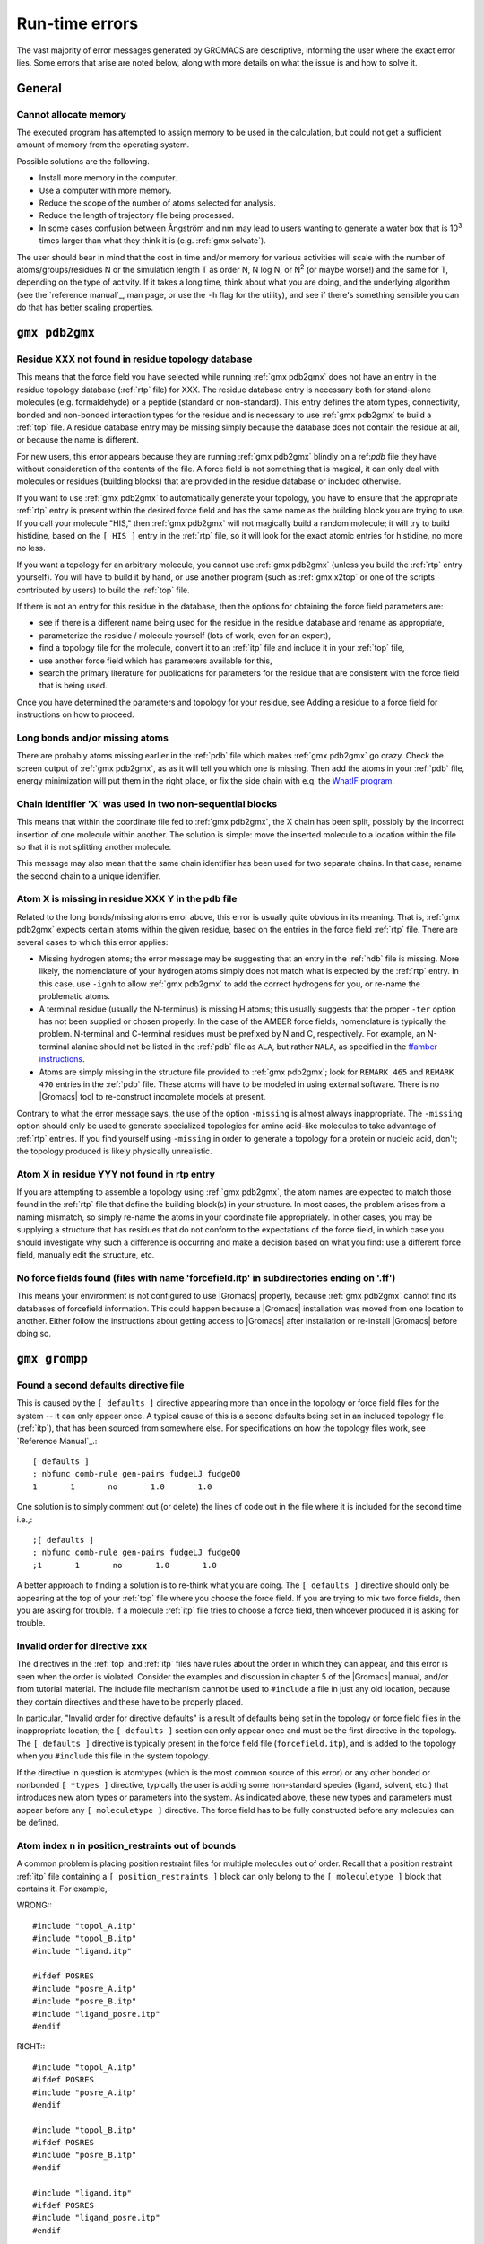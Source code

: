 Run-time errors
===============

The vast majority of error messages generated by GROMACS are descriptive,
informing the user where the exact error lies. Some errors that arise are noted
below, along with more details on what the issue is and how to solve it.

General
-------

Cannot allocate memory
^^^^^^^^^^^^^^^^^^^^^^

The executed program has attempted to assign memory to be used in the
calculation, but could not get a sufficient amount of memory from the operating
system.

Possible solutions are the following.

* Install more memory in the computer.
* Use a computer with more memory.
* Reduce the scope of the number of atoms selected for analysis.
* Reduce the length of trajectory file being processed.
* In some cases confusion between Ångström and nm may lead to users wanting
  to generate a water box that is 10\ :sup:`3` times larger than what they
  think it is (e.g. :ref:`gmx solvate`).

The user should bear in mind that the cost in time and/or memory for various
activities will scale with the number of atoms/groups/residues N or the
simulation length T as order N, N log N, or N\ :sup:`2` (or maybe worse!) and
the same for T, depending on the type of activity. If it takes a long time,
think about what you are doing, and the underlying algorithm (see the
`reference manual`_, man page, or use the ``-h`` flag for the utility), and see
if there's something sensible you can do that has better scaling properties.

``gmx pdb2gmx``
---------------

Residue XXX not found in residue topology database
^^^^^^^^^^^^^^^^^^^^^^^^^^^^^^^^^^^^^^^^^^^^^^^^^^

This means that the force field you have selected while running
:ref:`gmx pdb2gmx` does not have an entry in the residue topology database
(:ref:`rtp` file) for XXX. The residue database entry is necessary both for
stand-alone molecules (e.g. formaldehyde) or a peptide (standard or
non-standard). This entry defines the atom types, connectivity, bonded and
non-bonded interaction types for the residue and is necessary to use
:ref:`gmx pdb2gmx` to build a :ref:`top` file. A residue database entry may be
missing simply because the database does not contain the residue at all, or
because the name is different.

For new users, this error appears because they are running :ref:`gmx pdb2gmx`
blindly on a ref:`pdb` file they have without consideration of the contents of
the file. A force field is not something that is magical, it can only deal with
molecules or residues (building blocks) that are provided in the residue
database or included otherwise.

If you want to use :ref:`gmx pdb2gmx` to automatically generate your topology,
you have to ensure that the appropriate :ref:`rtp` entry is present within the
desired force field and has the same name as the building block you are trying
to use. If you call your molecule "HIS," then :ref:`gmx pdb2gmx` will not
magically build a random molecule; it will try to build histidine, based on the
``[ HIS ]`` entry in the :ref:`rtp` file, so it will look for the exact atomic
entries for histidine, no more no less.

If you want a topology for an arbitrary molecule, you cannot use
:ref:`gmx pdb2gmx` (unless you build the :ref:`rtp` entry yourself). You will
have to build it by hand, or use another program (such as :ref:`gmx x2top` or
one of the scripts contributed by users) to build the :ref:`top` file.

If there is not an entry for this residue in the database, then the options for
obtaining the force field parameters are:

* see if there is a different name being used for the residue in the residue
  database and rename as appropriate,
* parameterize the residue / molecule yourself (lots of work, even for an
  expert),
* find a topology file for the molecule, convert it to an :ref:`itp` file and
  include it in your :ref:`top` file,
* use another force field which has parameters available for this,
* search the primary literature for publications for parameters for the residue
  that are consistent with the force field that is being used.

Once you have determined the parameters and topology for your residue, see
Adding a residue to a force field for instructions on how to proceed.

Long bonds and/or missing atoms
^^^^^^^^^^^^^^^^^^^^^^^^^^^^^^^

There are probably atoms missing earlier in the :ref:`pdb` file which makes
:ref:`gmx pdb2gmx` go crazy. Check the screen output of :ref:`gmx pdb2gmx`, as
as it will tell you which one is missing. Then add the atoms in your :ref:`pdb`
file, energy minimization will put them in the right place, or fix the side
chain with e.g. the `WhatIF program <http://swift.cmbi.ru.nl/whatif/>`__.

Chain identifier 'X' was used in two non-sequential blocks
^^^^^^^^^^^^^^^^^^^^^^^^^^^^^^^^^^^^^^^^^^^^^^^^^^^^^^^^^^

This means that within the coordinate file fed to :ref:`gmx pdb2gmx`, the X
chain has been split, possibly by the incorrect insertion of one molecule within
another. The solution is simple: move the inserted molecule to a location within
the file so that it is not splitting another molecule.

This message may also mean that the same chain identifier has been used for two
separate chains. In that case, rename the second chain to a unique identifier.

Atom X is missing in residue XXX Y in the pdb file
^^^^^^^^^^^^^^^^^^^^^^^^^^^^^^^^^^^^^^^^^^^^^^^^^^

Related to the long bonds/missing atoms error above, this error is usually
quite obvious in its meaning. That is, :ref:`gmx pdb2gmx` expects certain atoms
within the given residue, based on the entries in the force field :ref:`rtp`
file. There are several cases to which this error applies:

* Missing hydrogen atoms; the error message may be suggesting that an entry in
  the :ref:`hdb` file is missing. More likely, the nomenclature of your hydrogen
  atoms simply does not match what is expected by the :ref:`rtp` entry. In this
  case, use ``-ignh`` to allow :ref:`gmx pdb2gmx` to add the correct hydrogens
  for you, or re-name the problematic atoms.
* A terminal residue (usually the N-terminus) is missing H atoms; this usually
  suggests that the proper ``-ter`` option has not been supplied or chosen
  properly. In the case of the AMBER force fields, nomenclature is typically the
  problem. N-terminal and C-terminal residues must be prefixed by N and C,
  respectively. For example, an N-terminal alanine should not be listed in the
  :ref:`pdb` file as ``ALA``, but rather ``NALA``, as specified in the
  `ffamber instructions <http://ffamber.cnsm.csulb.edu/ffamber.php>`__.
* Atoms are simply missing in the structure file provided to :ref:`gmx pdb2gmx`;
  look for ``REMARK 465`` and ``REMARK 470`` entries in the :ref:`pdb` file.
  These atoms will have to be modeled in using external software. There is no
  |Gromacs| tool to re-construct incomplete models at present.

Contrary to what the error message says, the use of the option ``-missing`` is
almost always inappropriate. The ``-missing`` option should only be used to
generate specialized topologies for amino acid-like molecules to take advantage
of :ref:`rtp` entries. If you find yourself using ``-missing`` in order to
generate a topology for a protein or nucleic acid, don't; the topology produced
is likely physically unrealistic.

Atom X in residue YYY not found in rtp entry
^^^^^^^^^^^^^^^^^^^^^^^^^^^^^^^^^^^^^^^^^^^^

If you are attempting to assemble a topology using :ref:`gmx pdb2gmx`, the atom
names are expected to match those found in the :ref:`rtp` file that define the
building block(s) in your structure. In most cases, the problem arises from a
naming mismatch, so simply re-name the atoms in your coordinate file
appropriately. In other cases, you may be supplying a structure that has
residues that do not conform to the expectations of the force field, in which
case you should investigate why such a difference is occurring and make a
decision based on what you find: use a different force field, manually edit the
structure, etc.

No force fields found (files with name 'forcefield.itp' in subdirectories ending on '.ff')
^^^^^^^^^^^^^^^^^^^^^^^^^^^^^^^^^^^^^^^^^^^^^^^^^^^^^^^^^^^^^^^^^^^^^^^^^^^^^^^^^^^^^^^^^^

This means your environment is not configured to use |Gromacs| properly, because
:ref:`gmx pdb2gmx` cannot find its databases of forcefield information. This
could happen because a |Gromacs| installation was moved from one location to
another. Either follow the instructions about getting access to |Gromacs| after
installation or re-install |Gromacs| before doing so.

``gmx grompp``
--------------

Found a second defaults directive file
^^^^^^^^^^^^^^^^^^^^^^^^^^^^^^^^^^^^^^

This is caused by the ``[ defaults ]`` directive appearing more than once in the
topology or force field files for the system -- it can only appear once. A
typical cause of this is a second defaults being set in an included topology
file (:ref:`itp`), that has been sourced from somewhere else. For
specifications on how the topology files work, see `Reference Manual`_.::

    [ defaults ]
    ; nbfunc comb-rule gen-pairs fudgeLJ fudgeQQ
    1       1       no       1.0       1.0

One solution is to simply comment out (or delete) the lines of code out in the
file where it is included for the second time i.e.,::

    ;[ defaults ]
    ; nbfunc comb-rule gen-pairs fudgeLJ fudgeQQ
    ;1       1       no       1.0       1.0

A better approach to finding a solution is to re-think what you are doing. The
``[ defaults ]`` directive should only be appearing at the top of your
:ref:`top` file where you choose the force field. If you are trying to mix two
force fields, then you are asking for trouble. If a molecule :ref:`itp` file
tries to choose a force field, then whoever produced it is asking for trouble.

Invalid order for directive xxx
^^^^^^^^^^^^^^^^^^^^^^^^^^^^^^^

The directives in the :ref:`top` and :ref:`itp` files have rules about the order
in which they can appear, and this error is seen when the order is violated.
Consider the examples and discussion in chapter 5 of the |Gromacs| manual,
and/or from tutorial material. The include file mechanism cannot be used to
``#include`` a file in just any old location, because they contain directives
and these have to be properly placed.

In particular, "Invalid order for directive defaults" is a result of defaults
being set in the topology or force field files in the inappropriate location;
the ``[ defaults ]`` section can only appear once and must be the first
directive in the topology. The ``[ defaults ]`` directive is typically present
in the force field file (``forcefield.itp``), and is added to the topology when
you ``#include`` this file in the system topology.

If the directive in question is atomtypes (which is the most common source of
this error) or any other bonded or nonbonded ``[ *types ]`` directive, typically
the user is adding some non-standard species (ligand, solvent, etc.) that
introduces new atom types or parameters into the system. As indicated above,
these new types and parameters must appear before any ``[ moleculetype ]``
directive. The force field has to be fully constructed before any molecules can
be defined.

Atom index n in position_restraints out of bounds
^^^^^^^^^^^^^^^^^^^^^^^^^^^^^^^^^^^^^^^^^^^^^^^^^

A common problem is placing position restraint files for multiple molecules out
of order. Recall that a position restraint :ref:`itp` file containing a
``[ position_restraints ]`` block can only belong to the ``[ moleculetype ]``
block that contains it. For example,

WRONG:::

    #include "topol_A.itp"
    #include "topol_B.itp"
    #include "ligand.itp"

    #ifdef POSRES
    #include "posre_A.itp"
    #include "posre_B.itp"
    #include "ligand_posre.itp"
    #endif

RIGHT:::

    #include "topol_A.itp"
    #ifdef POSRES
    #include "posre_A.itp"
    #endif

    #include "topol_B.itp"
    #ifdef POSRES
    #include "posre_B.itp"
    #endif

    #include "ligand.itp"
    #ifdef POSRES
    #include "ligand_posre.itp"
    #endif

Further, the atom index of each ``[ position_restraint ]`` must be relative to
the ``[ moleculetype ]``, not relative to the system (because the parsing has
not reached ``[ molecules ]`` yet, there is no such concept as "system"). So
you cannot use the output of a tool like :ref:`gmx genrestr` blindly (as ``gmx
genrestr -h`` warns).

System has non-zero total charge
^^^^^^^^^^^^^^^^^^^^^^^^^^^^^^^^

Notifies you that counter-ions may be required for the system to neutralize the
charge or there may be problems with the topology.

If the charge is a non-integer, then this indicates that there is a problem
with the topology. If pdb2gmx has been used, then look at the right hand
comment column of the atom listing, which lists the cumulative charge. This
should be an integer after every residue (and/or charge group where
applicable). This will assist in finding the residue where things start
departing from integer values. Also check the capping groups that have been
used.

If the charge is already close to an integer, then the difference is caused by
rounding errors and not a major problem.

Note for PME users: It is possible to use a uniform neutralizing background
charge in PME to compensate for a system with a net background charge. This may
however, especially for non-homogeneous systems, lead to unwanted artifacts, as
shown in Hub, J. S., de Groot, B. L., Grubmüller, H. & Groenhof, G. Quantifying
artifacts in Ewald simulations of inhomogeneous systems with a net charge.
*J. Chem. Theory Comput.* **10**, 381–390 (2014). Nevertheless, it is a standard
practice to actually add counter-ions to make the system net neutral.

Incorrect number of parameters
^^^^^^^^^^^^^^^^^^^^^^^^^^^^^^

Look at the topology file for the system. You've not given enough parameters
for one of the bonded definitions. Sometimes this also occurs if you've mangled
the include file mechanism or the topology file format (see `Reference Manual`_)
when you edited the file.

Number of coordinates in coordinate file does not match topology
^^^^^^^^^^^^^^^^^^^^^^^^^^^^^^^^^^^^^^^^^^^^^^^^^^^^^^^^^^^^^^^^

This is pointing out that, based on the information provided in the topology
file, :ref:`top`, the total number of atoms or particles within the system does
not match exactly with what is provided within the coordinate file, often a
:ref:`gro` or a :ref:`pdb`.

The most common reason for this is simply that the user has failed to update
the topology file after solvating or adding additional molecules to the system,
or made a typographical error in the number of one of the molecules within the
system. Ensure that the end of the topology file being used contains something
like the following, that matches exactly with what is within the coordinate
file being used, in terms of both numbers and order of the molecules:::

    [ molecules ]
    ; Compound   #mol
    Protein      1
    SOL          10189
    NA+          10

In a case when :ref:`gmx grompp` can't find any any atoms in the topology file
at all::

    number of coordinates in coordinate file (conf.gro, 648) does not match topology (topol.top, 0)

and that error is preceded by warnings like:::

    calling /lib/cpp...
    sh: /lib/cpp: No such file or directory
    cpp exit code: 32512
    Tried to execute: '/lib/cpp  -I/usr/local/gromacs-...
    The '/lib/cpp' command is defined in the .mdp file

then your system's C preprocessor, cpp, is not being found or run correctly.
One reason might also be that the cpp variable is not properly set in the
:ref:`mdp` file. Since |Gromacs| version 4.0, :ref:`gmx grompp` contains its own
preprocessor, so this error should not occur.

This error can also occur when the :ref:`mdp` file has been edited under
Windows, and your ``cpp`` is intolerant of the mismatch between Windows and Unix
end-of-line characters. If it is possible that you have done this, try running
your :ref:`mdp` file through the standard Linux ``dos2unix`` utility.

Fatal error: No such moleculetype XXX
^^^^^^^^^^^^^^^^^^^^^^^^^^^^^^^^^^^^^

Each type of molecule in your ``[ molecules ]`` section of your :ref:`top` file
must have a corresponding ``[ moleculetype ]`` section defined previously,
either in the :ref:`top` file or an included :ref:`itp` file. See
`Reference Manual`_ for the syntax description. Your :ref:`top` file doesn't
have such a definition for the indicated molecule. Check the contents of the
relevant files, how you have named your molecules, and how you have tried to
refer to them later. Pay attention to the status of ``#ifdef`` and/or
``#include`` statements.

T-Coupling group XXX has fewer than 10% of the atoms
^^^^^^^^^^^^^^^^^^^^^^^^^^^^^^^^^^^^^^^^^^^^^^^^^^^^

It is possible to specify separate thermostats (temperature coupling groups)
for every molecule type within a simulation. This is a particularly bad practice
employed by many new users to Molecular Dynamics Simulations. Doing so is a bad
idea, as you can introduce errors and artifacts that are hard to predict. In
some cases it is best to have all molecules within a single group, using system.
If separate coupling groups are required to avoid the "hot solvent cold solute"
problem, then ensure that they are of "sufficient size" and combine molecule
types that appear together within the simulation. For example, for a protein in
water with counter-ions, one would likely want to use ``Protein`` and
``Non-Protein``.

The cut-off length is longer than half the shortest box vector or longer than the smallest box diagonal element. Increase the box size or decrease rlist
^^^^^^^^^^^^^^^^^^^^^^^^^^^^^^^^^^^^^^^^^^^^^^^^^^^^^^^^^^^^^^^^^^^^^^^^^^^^^^^^^^^^^^^^^^^^^^^^^^^^^^^^^^^^^^^^^^^^^^^^^^^^^^^^^^^^^^^^^^^^^^^^^^^^^^^^

This error is generated in the cases as noted within the message. The
dimensions of the box are such that an atom will interact with itself (when
using periodic boundary conditions), thus violating the minimum image
convention. Such an event is totally unrealistic and will introduce some
serious artefacts. The solution is again what is noted within the message,
either increase the size of the simulation box so that it is at an absolute
minimum twice the cut-off length in all three dimensions (take care here if are
using pressure coupling, as the box dimensions will change over time and if
they decrease even slightly, you will still be violating the minimum image
convention) or decrease the cut-off length (depending on the force field
utilised, this may not be an option).

Unknown left-hand XXXX in parameter file
^^^^^^^^^^^^^^^^^^^^^^^^^^^^^^^^^^^^^^^^

:ref:`gmx grompp` has found an unknown term in the :ref:`mdp` file fed to it.
You should check the spelling of XXXX and look for typographical errors. Be
aware that quite a few run parameters changed between some |Gromacs| versions
and the output from grompp will sometimes offer helpful commentary about these
situations.

Atom index (1) in bonds out of bounds
^^^^^^^^^^^^^^^^^^^^^^^^^^^^^^^^^^^^^

This kind of error looks like:::

    Fatal error:
    [ file spc.itp, line 32 ]
    Atom index (1) in bonds out of bounds (1-0).
    This probably means that you have inserted topology
    section "settles" in a part belonging to a different
    molecule than you intended to. in that case move the
    "settles" section to the right molecule.

This error is fairly self-explanatory. You should look at your :ref:`top` file
and check that all of the ``[ molecules ]`` sections contain all of the data
pertaining to that molecule, and no other data. That is, you cannot
``#include`` another molecule type (an :ref:`itp` file) before the previous
``[ moleculetype ]`` has ended. Consult the examples in chapter 5 of the manual
for information on the required ordering of the different ``[ sections ]``. Pay
attention to the contents of any files you have included with ``#include``
directives.

This error can also arise if you are using a water model that is not enabled
for use with your chosen force field by default. For example, if you are
attempting to use the SPC water model with an AMBER force field, you will see
this error. The reason is that, in spc.itp, there is no #ifdef statement
defining atom types for any of the AMBER force fields. You can either add this
section yourself, or use a different water model.

XXX non-matching atom names
^^^^^^^^^^^^^^^^^^^^^^^^^^^

This error usually indicates that the order of the topology file does not match
that of the coordinate file. When running :ref:`gmx grompp`, the program reads
through the topology, mapping the supplied parameters to the atoms in the
coordinate file. If there is a mismatch, this error is generated. To remedy the
problem, make sure that the contents of your ``[ molecules ]`` directive
matches the exact order of the atoms in the coordinate file.

In some cases, the error is harmless. For example, when running simulations
with the MARTINI force field, the workflow relies on :ref:`gmx grompp` to apply
the correct names, which are not previously assigned. Also, perhaps you are
using a coordinate file that has the old (pre-version 4.5) ion nomenclature. In
this particular case, allowing :ref:`gmx grompp` to re-assign names is harmless.
For just about any other situation, when this error comes up, it should not be
ignored. Just because the ``-maxwarn`` option is available does not mean you
should use it in the blind hope of your simulation working. It will undoubtedly
blow up.

The sum of the two largest charge group radii (X) is larger than rlist - rvdw/rcoulomb
^^^^^^^^^^^^^^^^^^^^^^^^^^^^^^^^^^^^^^^^^^^^^^^^^^^^^^^^^^^^^^^^^^^^^^^^^^^^^^^^^^^^^^

This error warns that some combination of settings will result in poor energy
conservation at the longest cutoff, which occurs when charge groups move in or
out of neighborlist range. The error can have the following two sources.

* Your charge groups encompass too many atoms. Most charge groups should be
  less than 4 atoms or less.
* Your :ref:`mdp` settings are incompatible with the chosen algorithms. For
  switch or shift functions, rlist must be larger than the longest cutoff
  (``rvdw`` or ``rcoulomb``) to provide buffer space for charge groups that move
  beyond the neighbor searching radius. If set incorrectly, you may miss
  interactions, contributing to poor energy conservation.

A similar error ("The sum of the two largest charge group radii (X) is larger
than rlist") can arise under two following circumstances.

* The charge groups are inappropriately large or rlist is set too low.
* Molecules are broken across periodic boundaries, which is not a problem in a
  periodic system. In this case, the sum of the two largest charge groups will
  correspond to a value of twice the box vector along which the molecule is
  broken.

Invalid line in coordinate file for atom X
^^^^^^^^^^^^^^^^^^^^^^^^^^^^^^^^^^^^^^^^^^

This error arises if the format of the :ref:`gro` file is broken in some way.
The most common explanation is that the second line in the :ref:`gro` file
specifies an incorrect number of atoms, causing :ref:`gmx grompp` to continue
searching for atoms but finding box vectors.

``gmx mdrun``
-------------

Stepsize too small, or no change in energy. Converged to machine precision, but not to the requested precision
^^^^^^^^^^^^^^^^^^^^^^^^^^^^^^^^^^^^^^^^^^^^^^^^^^^^^^^^^^^^^^^^^^^^^^^^^^^^^^^^^^^^^^^^^^^^^^^^^^^^^^^^^^^^^^

This is not an error as such. It is simply informing you that during the energy
minimization process it reached the limit possible to minimize the structure
with your current parameters. It does not mean that the system has not been
minimized fully, but in some situations that may be the case. If the system has
a significant amount of water present, then an Epot of the order of -105 to
-106 (in conjunction with an Fmax between 10 and 1000 kJ mol-1 nm-1) is
typically a reasonable value for starting most MD simulations from the
resulting structure. The most important result is likely the value of Fmax, as
it describes the slope of the potential energy surface, i.e. how far from an
energy minimum your structure lies. Only for special purposes, such as normal
mode analysis type of calculations, it may be necessary to minimize further.

Further minimization may be achieved by using a different energy minimization
method or by making use of double precision-enabled |Gromacs|.

LINCS/SETTLE/SHAKE warnings
^^^^^^^^^^^^^^^^^^^^^^^^^^^

Sometimes, when running dynamics, mdrun may suddenly stop (perhaps after
writing several :ref:`pdb` files) after a series of warnings about the
constraint algorithms (e.g. LINCS, SETTLE or SHAKE) are written to the
:ref:`log` file. These algorithms often used to constrain bond lengths and/or
angles. When a system is blowing up (i.e. exploding due to diverging forces),
the constraints are usually the first thing to fail. This doesn't necessarily
mean you need to troubleshoot the constraint algorithm. Usually it is a sign
of something more fundamentally wrong (physically unrealistic) with your system.
See also the advice here about diagnosing unstable systems.

1-4 interaction not within cut-off
^^^^^^^^^^^^^^^^^^^^^^^^^^^^^^^^^^

Some of your atoms have moved so two atoms separated by three bonds are
separated by more than the cut-off distance. This is very bad. Most importantly,
do not increase your cut-off! This error actually indicates that the atoms have
very large velocities, which usually means that (part of) your molecule(s) is
(are) blowing up. If you are using LINCS for constraints, you probably also
already got a number of LINCS warnings. When using SHAKE this will give rise to
a SHAKE error, which halts your simulation before the "1-4 not within cutoff"
error can appear.

There can be a number of reasons for the large velocities in your system. If it
happens at the beginning of the simulation, your system might be not
equilibrated well enough (e.g. it contains some bad contacts). Try a(nother)
round of energy minimization to fix this. Otherwise you might have a very high
temperature, and/or a timestep that is too large. Experiment with these
parameters until the error stops occurring. If this doesn't help, check the
validity of the parameters in your topology!

Simulation running but no output
^^^^^^^^^^^^^^^^^^^^^^^^^^^^^^^^

Not an error as such, but mdrun appears to be chewing up CPU time but nothing
is being written to the output files. There are a number of reasons why this
may occur.

* Your simulation might simply be (very) slow, and since output is buffered, it
  can take quite some time for output to appear in the respective files. If you
  are trying to fix some problems and you want to get output as fast as
  possible, you can set the environment variable ``LOG_BUFS`` to 0 by using
  ``setenv LOG_BUFS 0``, this disables output buffering. Use
  ``unsetenv LOG_BUFS`` to turn buffering on again.
* Something might be going wrong in your simulation, causing e.g. not-a-numbers
  (NAN) to be generated (these are the result of e.g. division by zero).
  Subsequent calculations with NAN's will generate floating point exceptions
  which slow everything down by orders of magnitude. On a SGI system this will
  usually result in a large percentage of CPU time being devoted to ``'system'``
  (check it with ``osview``, or for a multi-processor machine with ``top`` and
  ``osview``).
* You might have all ``nst*`` parameters (see your :ref:`mdp` file) set to 0,
  this will suppress most output.
* Your disk might be full. Eventually this will lead to mdrun crashing, but
  since output is buffered, it might take a while for mdrun to realize it can't
  write.
* You are running an executable compiled with MPI support (e.g. LAM) and did
  not start the LAM daemon (lamboot). See LAM documentation.

Can not do Conjugate Gradients with constraints
^^^^^^^^^^^^^^^^^^^^^^^^^^^^^^^^^^^^^^^^^^^^^^^

This error means you can't do energy minimization with the conjugate gradient
algorithm if your topology has constraints defined (see `Reference Manual`_
for details).

Pressure scaling more than 1%
^^^^^^^^^^^^^^^^^^^^^^^^^^^^^

This error tends to be generated when the simulation box begins to oscillate
(due to large pressures and/or small coupling constants), the system starts
to resonate and then crashes. This can mean that the system isn't equilibrated
sufficiently before using pressure coupling. Therefore, better/more
equilibration may fix the issue.

It is recommended to observe the system trajectory prior and during the crash.
This may indicate if a particular part of the system/structure is the problem.

In some cases, if the system has been equilibrated sufficiently, this error can
mean that the pressure coupling constant, ``tau_p``, is too small (particularly
when using the Berendsen weak coupling method). Increasing that value will slow
down the response to pressure changes and may stop the resonance from occuring.

This error can also appear when using a timestep that is too large, e.g. 5 fs,
in the absence of constraints and/or virtual sites.

Range Checking error
^^^^^^^^^^^^^^^^^^^^

This usually means your simulation is blowing up. Probably you need to do
better energy minimization and/or equilibration and/or topology design.

X particles communicated to PME node Y are more than a cell length out of the domain decomposition cell of their charge group
^^^^^^^^^^^^^^^^^^^^^^^^^^^^^^^^^^^^^^^^^^^^^^^^^^^^^^^^^^^^^^^^^^^^^^^^^^^^^^^^^^^^^^^^^^^^^^^^^^^^^^^^^^^^^^^^^^^^^^^^^^^^^

This is another way that mdrun tells you your system is blowing up. In
|Gromacs| version 4.0, domain decomposition was introduced to divide the system
into regions containing nearby atoms (see `Reference Manual`_ or Hess, B.,
Kutzner, C., Van Der Spoel, D. & Lindahl, E. GROMACS 4: algorithms for highly
efficient, load-balanced, and scalable molecular simulation.
*J. Chem. TheoryComput.* **4**, 435–447 (2008). for more details). If you have
particles that are flying across the system, you will get this fatal error.
The message indicates that some piece of your system is tearing apart (hence
out of the "cell of their charge group"). Refer to the Blowing Up page for
advice on how to fix this issue.

A charge group moved too far between two domain decomposition steps
^^^^^^^^^^^^^^^^^^^^^^^^^^^^^^^^^^^^^^^^^^^^^^^^^^^^^^^^^^^^^^^^^^^

As immediately above.

Software inconsistency error: Some interactions seem to be assigned multiple times
^^^^^^^^^^^^^^^^^^^^^^^^^^^^^^^^^^^^^^^^^^^^^^^^^^^^^^^^^^^^^^^^^^^^^^^^^^^^^^^^^^

As immediately above.

There is no domain decomposition for n nodes that is compatible with the given box and a minimum cell size of x nm
^^^^^^^^^^^^^^^^^^^^^^^^^^^^^^^^^^^^^^^^^^^^^^^^^^^^^^^^^^^^^^^^^^^^^^^^^^^^^^^^^^^^^^^^^^^^^^^^^^^^^^^^^^^^^^^^^^

This means you tried to run a parallel calculation, and when mdrun tried to
partition your simulation cell into chunks for each processor, it couldn't. The
minimum cell size is controlled by the size of the largest charge group or
bonded interaction and the largest of rvdw, rlist and rcoulomb, some other
effects of bond constraints, and a safety margin. Thus it is not possible to
run a small simulation with large numbers of processors. So, if :ref:`gmx grompp` warned
you about a large charge group, pay attention and reconsider its size. mdrun
prints a breakdown of how it computed this minimum size in the :ref:`log` file, so
you can perhaps find a cause there.

If you didn't think you were running a parallel calculation, be aware that,
from version 4.5 onwards, |Gromacs| uses thread-based parallelism by default.
To prevent this, you can either give mdrun the ``-nt 1`` command line option, or
build |Gromacs| so that it will not use threads. Otherwise, you might be using
an MPI-enabled |Gromacs| and not be aware of the fact.

.. _reference manual: gmx-manual-parent-dir_
